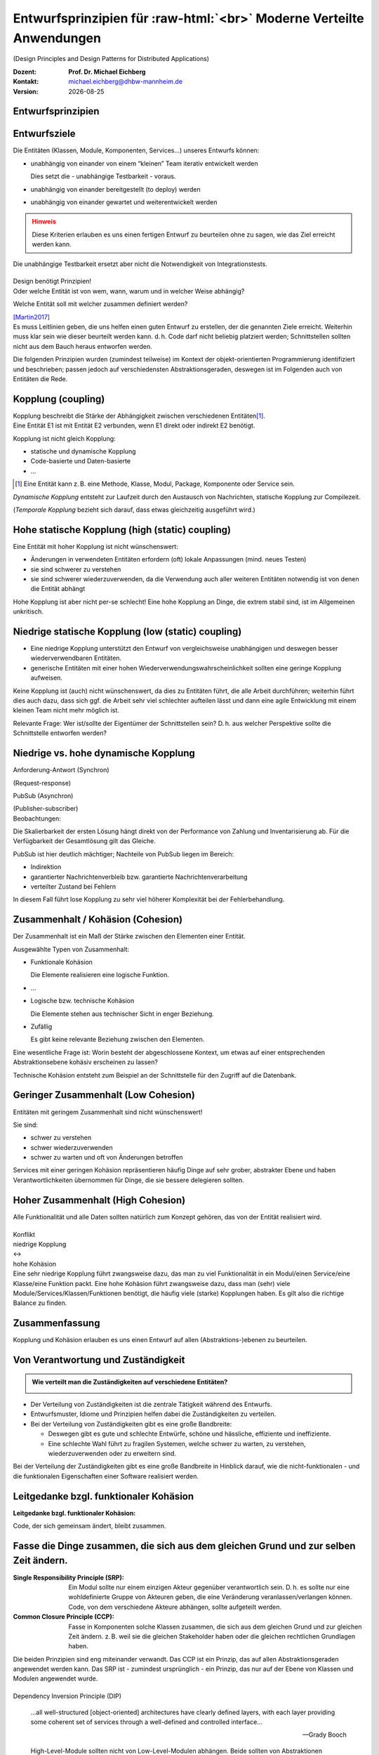 .. meta:: 
    :author: Michael Eichberg
    :keywords: "Verteilte Anwendungen", "Design Principles", "Architekturstile"
    :description lang=de: Diskussion von Entwurfsprinzipien für moderne verteilte Anwendungen
    :id: lecture-ds-design-principles
    :first-slide: last-viewed

.. |date| date::
.. |at| unicode:: 0x40

.. role:: incremental
.. role:: eng
.. role:: ger
.. role:: ger-quote
.. role:: minor
.. role:: obsolete
.. role:: dhbw-red
.. role:: dhbw-gray
.. role:: dhbw-light-gray
.. role:: the-blue
.. role:: the-green
.. role:: the-orange
.. role:: shiny-green
.. role:: shiny-red
.. role:: black
.. role:: dark-red
.. role:: huge

.. role:: raw-html(raw)
   :format: html


Entwurfsprinzipien für :raw-html:`<br>` Moderne Verteilte Anwendungen
=================================================================================================

(:eng:`Design Principles and Design Patterns for Distributed Applications`)

.. container:: line-above padding-bottom-1em

  :Dozent: **Prof. Dr. Michael Eichberg**
  :Kontakt: michael.eichberg@dhbw-mannheim.de
  :Version: |date|

.. class:: new-section

Entwurfsprinzipien
--------------------


Entwurfsziele
-------------------------------------------------------------------------------------------------


Die Entitäten (:dhbw-light-gray:`Klassen`, :dhbw-gray:`Module`, :dhbw-gray:`Komponenten`, Services…) unseres Entwurfs können:

.. class:: list-with-explanations incremental

- unabhängig von einander von einem “kleinen” Team iterativ entwickelt werden

  Dies setzt die - unabhängige Testbarkeit - voraus.

- unabhängig von einander bereitgestellt (:eng:`to deploy`) werden
- unabhängig von einander gewartet und weiterentwickelt werden

.. admonition:: Hinweis
  :class: warning incremental

  Diese Kriterien erlauben es uns einen :ger-quote:`fertigen` Entwurf zu beurteilen ohne zu sagen, wie das Ziel erreicht werden kann.

.. container:: supplemental

  Die unabhängige Testbarkeit ersetzt aber nicht die Notwendigkeit von Integrationstests.


.. class:: center-child-elements

\ 
--

.. container:: dhbw-red xxl

  Design benötigt Prinzipien!

.. container:: dhbw-gray

  Oder welche Entität ist von wem, wann, warum und in welcher Weise abhängig? 
  
  Welche Entität soll mit welcher zusammen definiert werden?

  .. container:: dhbw-light-gray tiny

    [Martin2017]_

.. container:: supplemental

  Es muss Leitlinien geben, die uns helfen einen guten Entwurf zu erstellen, der die genannten Ziele erreicht. Weiterhin muss klar sein wie dieser beurteilt werden kann. d. h. Code darf nicht beliebig :ger-quote:`platziert` werden; Schnittstellen sollten nicht aus dem Bauch heraus entworfen werden.

  Die folgenden Prinzipien wurden (zumindest teilweise) im Kontext der objekt-orientierten Programmierung identifiziert und beschrieben; passen jedoch auf verschiedensten Abstraktionsgeraden, deswegen ist im Folgenden auch von Entitäten die Rede.


Kopplung (:eng:`coupling`)
-------------------------------------------------------------------------------------------------

.. container:: foundations
    
  Kopplung beschreibt die Stärke der Abhängigkeit zwischen verschiedenen Entitäten\ [#]_.


.. container:: incremental

    Eine Entität E1 ist mit Entität E2 verbunden, wenn E1 direkt oder indirekt E2 benötigt.

    :incremental:`Kopplung ist nicht gleich Kopplung:`

    .. class:: incremental

      - statische und dynamische Kopplung
      - Code-basierte und Daten-basierte
      - ...


.. [#] Eine Entität kann z. B. eine Methode, Klasse, Modul, Package, Komponente oder Service sein.


.. container:: supplemental

  *Dynamische Kopplung* entsteht zur Laufzeit durch den Austausch von Nachrichten, statische Kopplung zur Compilezeit.

  (*Temporale Kopplung* bezieht sich darauf, dass etwas gleichzeitig ausgeführt wird.)


Hohe statische Kopplung (:eng:`high (static) coupling`)
-------------------------------------------------------------------------------------------------


Eine Entität mit hoher Kopplung ist nicht wünschenswert:

- Änderungen in verwendeten Entitäten erfordern (oft) lokale Anpassungen (mind. neues Testen)
- sie sind schwerer zu verstehen
- sie sind schwerer wiederzuverwenden, da die Verwendung auch aller weiteren Entitäten notwendig ist von denen die Entität abhängt


.. container:: supplemental

  Hohe Kopplung ist aber nicht per-se schlecht! Eine hohe Kopplung an Dinge, die extrem stabil sind, ist im Allgemeinen unkritisch.


Niedrige statische Kopplung (:eng:`low (static) coupling`)
-------------------------------------------------------------------------------------------------

- Eine niedrige Kopplung unterstützt den Entwurf von vergleichsweise unabhängigen und deswegen besser wiederverwendbaren Entitäten.
- :ger-quote:`generische` Entitäten mit einer hohen Wiederverwendungswahrscheinlichkeit sollten eine geringe Kopplung aufweisen.

.. image:: images/coupling/applied-isp.svg
  :width: 100% 
  :alt: The Interface Segregation Principle applied to a class diagram
  :align: center
  

.. container:: supplemental

  Keine Kopplung ist (auch) nicht wünschenswert, da dies zu Entitäten führt, die alle Arbeit durchführen; weiterhin führt dies auch dazu, dass sich ggf. die Arbeit sehr viel schlechter aufteilen lässt und dann eine agile Entwicklung mit einem kleinen Team nicht mehr möglich ist. 

  Relevante Frage: Wer ist/sollte der Eigentümer der Schnittstellen sein? D. h. aus welcher Perspektive sollte die Schnittstelle entworfen werden?


.. class:: vertical-title much-smaller

Niedrige vs. hohe dynamische Kopplung
-------------------------------------------------------------------------------------------------

.. container:: width-100 larger

  .. container:: width-100 clearfix

    .. image:: images/coupling/message-based-coupling.svg
      :width: 62%
      :align: left

    Anforderung-Antwort (Synchron)
    
    (:eng:`Request-response`)

  .. container:: width-100 incremental

    .. image:: images/coupling/pub-sub-coupling.svg
      :width: 75%
      :align: right

    PubSub (Asynchron)
    
    (:eng:`Publisher-subscriber`)


.. container:: supplemental

  Beobachtungen:

  Die Skalierbarkeit der ersten Lösung hängt direkt von der Performance von Zahlung und Inventarisierung ab. Für die Verfügbarkeit der Gesamtlösung gilt das Gleiche. 
  
  PubSub ist hier deutlich mächtiger; Nachteile von PubSub liegen im Bereich:

  - Indirektion
  - garantierter Nachrichtenverbleib bzw. garantierte Nachrichtenverarbeitung
  - verteilter Zustand bei Fehlern

  In diesem Fall führt lose Kopplung zu sehr viel höherer Komplexität bei der Fehlerbehandlung.


Zusammenhalt / Kohäsion (:eng:`Cohesion`)
-------------------------------------------------------------------------------------------------

.. container:: foundations

  Der Zusammenhalt ist ein Maß der Stärke zwischen den Elementen einer Entität.

Ausgewählte Typen von Zusammenhalt:

.. class:: list-with-explanations incremental

- :the-green:`Funktionale Kohäsion`
  
  Die Elemente realisieren eine logische Funktion.
- …
- :the-orange:`Logische bzw. technische Kohäsion`
  
  Die Elemente stehen aus technischer Sicht in enger Beziehung.
- :shiny-red:`Zufällig`
  
  Es gibt keine relevante Beziehung zwischen den Elementen.


.. container:: supplemental

  Eine wesentliche Frage ist: :ger-quote:`Worin besteht der abgeschlossene Kontext, um etwas auf einer entsprechenden Abstraktionsebene kohäsiv erscheinen zu lassen?`

  Technische Kohäsion entsteht zum Beispiel an der Schnittstelle für den Zugriff auf die Datenbank.



Geringer Zusammenhalt (:eng:`Low Cohesion`) 
-----------------------------------------------------------------------

Entitäten mit geringem Zusammenhalt sind nicht wünschenswert! 

Sie sind:

- schwer zu verstehen
- schwer wiederzuverwenden 
- schwer zu warten und oft von Änderungen betroffen


.. container:: supplemental

  Services mit einer geringen Kohäsion repräsentieren häufig Dinge auf sehr grober, abstrakter Ebene und haben Verantwortlichkeiten übernommen für Dinge, die sie bessere delegieren sollten.



Hoher Zusammenhalt (:eng:`High Cohesion`)
----------------------------------------------------------------------

Alle Funktionalität und alle Daten sollten :ger-quote:`natürlich` zum Konzept gehören, das von der Entität realisiert wird.



.. class:: center-child-elements

\ 
---

.. container:: huge text-align-center margin-bottom-2em

  Konflikt

.. container:: three-columns box-shadow margin-bottom-2em

  .. container:: column no-separator center-child-elements 

     .. container:: text-align-right

        :shiny-green:`niedrige Kopplung`

  .. container:: column bold xxl text-align-center no-separator incremental

    ↔︎

  .. container:: column no-separator center-child-elements incremental

    .. container:: width-100
      
      :shiny-green:`hohe Kohäsion`

.. container:: supplemental

  Eine sehr niedrige Kopplung führt zwangsweise dazu, das man zu viel Funktionalität in ein Modul/einen Service/eine Klasse/eine Funktion packt. Eine hohe Kohäsion führt zwangsweise dazu, dass man (sehr) viele Module/Services/Klassen/Funktionen benötigt, die häufig viele (starke) Kopplungen haben. Es gilt also die richtige Balance zu finden.



.. class:: transition-fade center-child-elements thin

Zusammenfassung 
--------------------------------------------- 

.. container:: line-above padding-top-1em margin-top-1em huge

  Kopplung und Kohäsion erlauben es uns einen Entwurf auf allen (Abstraktions-)ebenen zu beurteilen.




Von Verantwortung und Zuständigkeit
-------------------------------------

.. admonition:: Wie verteilt man die Zuständigkeiten auf verschiedene Entitäten?
  :class: note
  
  \ 

- Der Verteilung von Zuständigkeiten ist die zentrale Tätigkeit während des Entwurfs. 
- Entwurfsmuster, Idiome und Prinzipien helfen dabei die Zuständigkeiten zu verteilen.
- Bei der Verteilung von Zuständigkeiten gibt es eine große Bandbreite:

  .. class:: incremental

  - Deswegen gibt es gute und schlechte Entwürfe, schöne und hässliche, effiziente und ineffiziente.
  - Eine schlechte Wahl führt zu fragilen Systemen, welche schwer zu warten, zu verstehen, wiederzuverwenden oder zu erweitern sind.

.. container:: supplemental

  Bei der Verteilung der Zuständigkeiten gibt es eine große Bandbreite in Hinblick darauf, wie die nicht-funktionalen - und die funktionalen Eigenschaften einer Software realisiert werden.



.. class:: center-child-elements no-title

Leitgedanke bzgl. funktionaler Kohäsion
--------------------------------------------

**Leitgedanke bzgl. funktionaler Kohäsion:**

:huge:`Code, der sich gemeinsam ändert, bleibt zusammen.`



Fasse die Dinge zusammen, die sich aus dem gleichen Grund und zur selben Zeit ändern.
-------------------------------------------------------------------------------------------------

.. image:: images/ccp-and-srp.svg
  :width: 100%
  :alt: Anwendung des Common Closure Principle und des Single Responsibility Principle


.. container:: supplemental

  :Single Responsibility Principle (SRP): Ein Modul sollte nur einem einzigen Akteur gegenüber verantwortlich sein. D. h. es sollte nur eine wohldefinierte Gruppe von Akteuren geben, die eine Veränderung veranlassen/verlangen können. Code, von dem verschiedene Akteure abhängen, sollte aufgeteilt werden.
  
  :Common Closure Principle (CCP): Fasse in Komponenten solche Klassen zusammen, die sich aus dem gleichen Grund und zur gleichen Zeit ändern. z. B. weil sie die gleichen Stakeholder haben oder die gleichen rechtlichen Grundlagen haben.

  Die beiden Prinzipien sind eng miteinander verwandt. Das CCP ist ein Prinzip, das auf allen Abstraktionsgeraden angewendet werden kann. Das SRP ist - zumindest ursprünglich - ein Prinzip, das nur auf der Ebene von Klassen und Modulen angewendet wurde.


.. class:: center-child-elements

\ 
--

.. container:: dhbw-red huge

  Dependency Inversion Principle (DIP)

.. container:: stack

  .. container:: layer
    
    .. epigraph::
      
      …all well-structured [object-oriented] architectures have clearly defined layers, with each layer providing some coherent set of services through a well-defined and controlled interface…

      -- Grady Booch

  .. container:: layer incremental

    .. epigraph::
      
      High-Level-Module sollten nicht von Low-Level-Modulen abhängen. Beide sollten von Abstraktionen abhängen.

      Abstraktionen sollten nicht von Details abhängen. Details sollten von Abstraktionen abhängen.

      -- Agile Software Development; Robert C. Martin; Prentice Hall, 2003

.. container:: supplemental

  **Mögliche Interpretation**

  Je höher das Modul in einer Schichtenarchitektur positioniert ist, desto allgemeiner ist die Funktion, die es implementiert.

  Je niedriger das Modul, desto detaillierter ist die Funktion, die es implementiert.

  **Ein Klassendesign, dass das DIP verletzt:**

  .. image:: images/dip-layers/traditionelle-schichtenabhaengigkeit.svg
    :width: 60%
    :align: center


  **Die Einhaltung des DIP sollte auf allen Ebenen der Architektur sichergestellt werden.**


Dependency Inversion Principle
-------------------------------------

.. image:: images/dip-layers/dip-konforme-schichtenabhaengigkeit.svg
  :height: 1000px
  :align: center


.. container:: supplemental

  .. rubric:: Begründung

  Gute Softwarekonzepte sind in Module gegliedert.

  High-Level-Module enthalten die wichtigen politischen Entscheidungen und Geschäftsmodelle einer Anwendung. Sie definieren die Identität der Anwendung.

  Low-Level-Module enthalten detaillierte Implementierungen einzelner Mechanismen, die zur Umsetzung der Richtlinie benötigt werden.


.. class:: center-child-elements no-title

Open-closed Principle (OCP)
-----------------------------------

.. container:: dhbw-red huge

  Open-closed Principle (OCP)


.. epigraph::

  Ein Softwareartefakt sollte offen für Erweiterungen, aber abgeschlossen gegenüber Veränderungen sein.

  -- Bertrand Meyer 1988, Robert C. Martin 1996


.. container:: supplemental

  D. h. es sollte möglich sein neue Erweiterungen zu realisieren ohne dass man die Software verändern, rekompilieren, neu bereitstellen (:eng:`to deploy`) oder vergleichbares muss. Klassisches Beispiel ist ein Texteditor wie VS Code, welcher durch *Extensions*/*Plug-Ins* erweitert werden kann; d. h. es die Software is erweiterbar ohne das man diese neu kompilieren muss.



.. class:: smaller

Open-closed Principle - Case Study
-------------------------------------

.. figure:: images/ocp-example/ocp-intended-subscriber_de.svg
  :width: 1750px
  :align: center

  Ist dieses Design offen für Erweiterungen?

.. container:: supplemental

  In diesem Fall haben wir eine Architektur, die auf “Services” aufbaut welche lose gekoppelt sind und über Nachrichten kommunizieren. 

.. container:: footer-left tiny

  `Beispiel nach David Llobrega, 2019 <https://dzone.com/articles/the-open-closed-principle-at-an-architectural-leve>`_


.. class:: smaller transition-scale

Open-closed Principle - Case Study
-------------------------------------

.. figure:: images/ocp-example/ocp-two-subscribers_de.svg
  :width: 1750px
  :align: center

  Ist dieses Design *wirklich* offen für Erweiterungen?


.. container:: supplemental

  Das Problem ist, dass wir hier die Nachrichten - welche im Prinzip die Schnittstelle modellieren - relativ exakt an den Anforderungen des Services zur Bestimmung der Verfügbarkeit von Autos ausgerichtet haben. 
  
  Wie sähe in diesem Fall z. B. eine Erweiterung um einen Dienst für Kundenprämienberechnung aus?
  
  Über die ``VereinbarungID`` bekommen wir Zugriff auf die Daten des Kunden aber dies fordert dann mehr als einen *Lookup* in einer Datenbank und ggf. auch das Einbinden mehrerer Dienste, was es zu vermeiden gilt, da die Kopplung unnötig ansteigen würde.



.. class:: smaller transition-scale

Open-closed Principle - Case Study
-------------------------------------

.. container:: stack

  .. container:: layer
  
    .. image:: images/ocp-example/ocp-multiple-subscribers_de.svg
      :width: 1600px
      :align: center

  .. container:: layer overlay center-child-elements incremental

    .. container:: width-75 question
    
      Wie stellen wir fest welche Informationen in eine Nachricht gehören, um offen für *relevante* Erweiterungen zu sein?


.. container:: supplemental

  Eine Antwort darauf liefern ggf. *Bounded-Context* aus dem *Domain-driven Design*
  
  Ein *Bounded Context* ist ein Gültigkeitsbereich eines Domänenmodells, einer `Ubiquitous Language <https://leanpub.com/ddd-referenz/read#ubiquitous-language>`_ und die Basis für die Organisation des Projekts.[...] 
  
    :dhbw-red:`Eine Modellierung nach den Daten führt nicht zu sinnvollen Bounded Contexts, sondern eher zu komplexen Modellen. Wichtig ist, die Daten als Folge der Funktionalitäten zu modellieren.`

  Domain-driven Design behandelt Beziehungen zwischen *Bounded Contexts* im sogenannten *Strategic Design*.
  
  https://www.heise.de/hintergrund/Domain-driven-Design-und-Bounded-Context-Eigentlich-ganz-einfach-oder-4634258.html?seite=all



.. class:: center-child-elements no-title

Liskov Substitution Principle (LSP) 
-------------------------------------

.. container:: dhbw-red huge

  Liskov Substitution Principle (LSP)

.. container:: stack

  .. container:: layer

    .. epigraph::

      Subtypes must be substitutable for their base types.

      -- Barbara Liskov, 1988

  .. container:: layer incremental

    **Moderne Interpretation** 

    Die Implementierungen von Schnittstellen müssen austauschbar sein.

.. container:: supplemental

  Im Original wird auf die Substituierbarkeit von Subtypen im Kontext der objekt-orientierten Programmierung eingegangen. Das Prinzip lässt sich aber auch auf andere Abstraktionsgeraden übertragen. Insbesondere auch auf die Ebene von Services deren Schnittstellen und Implementierungen.



.. class:: smaller

Interface Segregation Principle & Common Reuse Principle
------------------------------------------------------------

.. container:: stack

  .. container:: layer

    Ausgangszustand:

    .. image:: images/segregation/no-segregation.svg
      :width: 1700px

  .. container:: layer incremental

    Geplante Erweiterung:

    .. image:: images/segregation/no-segregation-2nd-service.svg
      :width: 1700px
      :class: clearfix

  .. container:: layer incremental

    Teilung der Schnittstelle:

    .. image:: images/segregation/effective-segregation.svg
      :width: 1700px

.. admonition:: Leitgedanke 
  :class: warning margin-top-1em incremental

  Hänge nicht von Dingen ab, die du nicht benötigst.


.. container:: supplemental

  Segregation (:ger:`Abtrennung`) bezeichnet hier die Aufspaltung eines bestehenden Interfaces bei dem die Teile abgespalten werden, die logisch zu einer anderen Funktionalität gehören. d. h. die von der Schnittstelle zur Verfügung gestellte Funktionalität ist nicht homogen und wird deswegen in verschiedene Teile aufgeteilt.



.. class:: center-child-elements no-title

Command-Query Separation (CQS)
-------------------------------

.. container:: dhbw-red huge

  Command-Query Separation (CQS)

.. container:: stack

  .. container:: layer

    .. epigraph::

      Methoden werden strikt aufgeteilt in:

      **Abfragen** (:eng:`Queries`), die keine Veränderung des Objektzustandes erlauben

      **Kommandos** (:eng:`Commands`), die den Zustand verändern, aber keine Werte zurückliefen

      -- Bertrand Meyer, 1988

  .. container:: layer incremental center-child-elements

    Auf der Ebene von nachrichten- bzw. ereignisgetriebenen Systemen wird CQS zum CQRS erweitert (Command-Query Responsibility Segregation).

.. container:: supplemental

  Ein Java Iterator mit seiner :ger-quote:`next` Methode verletzt ganz klar dieses Prinzip!



Traditionelle Interaktion mit Informationssystemen (CRUD) 
-------------------------------------------------------------------------------------------------

.. container:: two-columns

  .. container:: tiny

    .. figure:: images/cqs_and_cqrs/crud.svg
       :width: 1400px

       Darstellung nach `Martin Fowler <https://martinfowler.com/bliki/CQRS.html>`_.
    
  .. container:: scriptsize

    1. Modell liest von DB
    2. Service stellt Information für Präsentationsschicht bereit
    3. Nutzer hat Änderung vorgenommen
    4. Weiterleitung der Änderung
    5. Modell validiert
    6. Modell aktualisiert DB
 
.. container:: supplemental

  Darstellung einer Anwendung mit traditioneller Architektur.



.. class:: center-child-elements no-title

Command-Query Responsibility Segregation Principle
-----------------------------------------------------------------------------

.. container:: dhbw-red huge
  
  Command-Query Responsibility Segregation Principle

.. container:: two-columns 

  .. container:: tiny

    .. image:: images/cqs_and_cqrs/cqrs.svg
       :width: 1400px

    Darstellung nach `Martin Fowler <https://martinfowler.com/bliki/CQRS.html>`_.
    
  .. container:: scriptsize

    1. Abfrage-Modell liest von DB
    2. Abfrage-Service stellt Information für Präsentations- schicht bereit
    3. Nutzer hat Änderung vorgenommen
    4. Weiterleitung der Änderung
    5. Kommando-Modell validiert
    6. Kommando-Modell aktualisiert DB

.. container:: text-align-right serif italic smaller margin-0-5em padding-right-1em

  ⸺ Greg Young, 2010

.. container:: supplemental

  Command-Query-Responsibility-Segregation (CQRS) wendet das CQS-Prinzip an, indem es separate Abfrage- und Befehlsnachrichten zum Abrufen bzw. Ändern von Daten verwendet.



.. class:: smaller

Command-Query Responsibility Segregation Principle (CQRS)
-------------------------------------------------------------------------------------------------

.. rubric:: Einsatzszenarien 

.. class:: incremental

- Die Anzahl an Schreibe- und Leseoperationen ist extrem unterschiedlich.
- Die Datenmodelle bzgl. Abfragen und :ger-quote:`Kommandos` unterscheiden sich deutlich und es kommen ggf. mehrere Datenbanken zum Einsatz.
- Die Validierung der Daten ist komplex.

.. container:: incremental

  .. rubric:: Vorteile/Möglichkeiten

  .. class:: incremental list-with-explanations

  -  Die Modelle können von unterschiedlichen Teams entwickelt werden (im Rahmen einzelner Services).
  - Unterschiedliche Skalierung bzgl. Abfragen und Kommandos ist möglich.
  - Passt sehr gut zu ereignisgetriebenen Programmiermodellen/Architekturen.
    
    Erlaubt sehr einfache Unterstützung von *Event Sourcing*.



.. class:: new-section

Moderne Architekturprinzipien für :raw-html:`<br>` verteilte Anwendungen
--------------------------------------------------------------------------



.. class:: center-child-elements no-title

Gute Anwendungsarchitekturen
-----------------------------

.. container:: foundations

  Die (technischen) Ziele einer guten Anwendungsarchitektur :incremental:`sollten der Minimierung des Aufwands dienen, der notwendig ist, um das System zu entwickeln und zu warten bzw. weiterzuentwickeln.`



.. class:: smaller

Ein einfacher RESTful Web Service mit Spring
-------------------------------------------------------------------------------------------------

.. code:: java
    :number-lines:
    :class: tiny

    package com.example.restservice;

    import java.util.concurrent.atomic.AtomicLong;
    import org.springframework.web.bind.annotation.*;

    @RestController
    public class GreetingController {

      private static final String template = "Hello, %s!";
      private final AtomicLong counter = new AtomicLong();

      @GetMapping("/greeting")
      public Greeting greeting(
          @RequestParam(value = "name", defaultValue = "World") String name
      ) {
        return new Greeting(counter.incrementAndGet(), String.format(template, name));
      }
    }

.. container:: footer-left tiny 

  Beispiel von http://spring.io.



.. class:: center-child-elements

\ 
---

.. container:: foundations faded-to-white

  Die (technischen) Ziele einer guten Anwendungsarchitektur dienen der Minimierung des Aufwands, der notwendig ist, um das System zu entwickeln und zu warten bzw. weiterzuentwickeln.

.. container:: foundations incremental

  Eine gute Anwendungsarchitektur erlaubt es Entscheidungen, die sich *nicht* aus den Geschäftsanforderungen ergeben, zu verzögern bzw. :ger-quote:`leicht` anpassbar zu machen.

.. container:: supplemental

  Entscheidungen, die nicht am Anfang final getroffen werden sollten, da sie ggf. die Architektur dominieren:
  
  - Frameworks
  - Datenbanken
  - Webserver
  - Kommunikationsprotokolle
  - ...

  Im RESTful-Beispiel hatten wir einen technischen Service for Augen - er implementiert keine wesentliche Geschäftslogik!


Traditionelle n-Schichten Architektur (Wiederholung)
-------------------------------------------------------------------------------------------------


.. image:: images/n-layer-architecture.svg
  :height: 950px
  :align: center

.. container:: supplemental

  Codeabhängigkeiten ergeben sich zum Beispiel beim Verwenden eines Object-relational Mappers (ORM). 

  Solch eine Architektur war Ende der 90er/Anfang der 2000er Standard und ist für einfache Programme auch heute noch akzeptabel, da diese häufig sehr schnell zu entwickeln sind und viel Erfahrung mit dieser Architektur vorhanden ist. Besser ist es jedoch gleich eine der folgenden Architekturen anzuwenden, um ggf. vorbereitet zu sein, wenn das System wächst.



Hexagonal Architecture (Ports & Adapters) [#]_
-------------------------------------------------------------------------------------------------


.. container:: stack 

  .. container:: layer
  
    .. image:: images/hexagonal-architecture/overview.svg
      :height: 800px
      :align: center

  .. container:: layer overlay incremental

    .. image:: images/hexagonal-architecture/control-flow-overlay.svg
      :height: 800px
      :align: center

  .. container:: layer overlay incremental

    .. image:: images/hexagonal-architecture/code-dependency-overlay.svg
      :height: 800px
      :align: center


.. container:: text-align-right serif italic smaller margin-0-5em

  ⸺ Alistair Cockburn, 2005


.. class:: tiny 

.. [#] https://alistair.cockburn.us/hexagonal-architecture/ und https://www.thoughtworks.com/insights/blog/architecture/demystify-software-architecture-patterns


.. container:: supplemental

  Ziel der hexagonalen Architektur ist es die Anwendungslogik unabhängig von der UI und den Datenbanken etc. zu machen. Die Anwendungslogik/die Anwendungskomponenten sollen lose gekoppelt sein und einfach mit Ihrer Umgebung verbunden werden können durch die Nutzung von *Ports & Adapters*.

  Für die Implementierung von *Primary Ports* werden oft *Inversion of Control Frameworks* verwendet.
  Die Implementierung von *Secondary Ports* erfordert üblicherweise den Einsatz von *Dependency Inversion*.

  Im Allgemeinen ist es oft notwendig in den Adaptern Entity Klassen hin und zurück :ger-quote:`zu Mappen`, um sicherzustellen, dass keine technischen Abhängigkeiten in den Kern einsickern.

  Die hexagonale Architektur wird von einigen als Ausgangsarchitektur für *Microservices* gesehen, da häufig einzelne Services nach diesem Architekturmuster implementiert werden.

  .. epigraph:: 

    Meine Heransgehensweise für die Planung einer komplexen Geschäftsanwendung ist in der Regel eine Kombination aus Domain Driven Design, Microservices und hexagonaler Architektur: Einsatz von Strategic Design zur Planung von Core Domain, Sub Domains und Bounded Contexts. Aufteilung eines Bounded Contexts in einen oder mehrere Microservices. Ein Microservice kann ein oder mehrere Aggregates enthalten, aber auch den kompletten Bounded Context, sofern dieser nicht zu groß ist (und statt des gewünschten Microservices wieder ein Monolith entsteht).

    -- https://www.happycoders.eu/de/software-craftsmanship/hexagonale-architektur/



*Onion Architecture* [#]_
-------------------------------------------------------------------------------------------------


.. container:: stack 

  .. container:: layer
  
    .. image:: images/onion-architecture/overview.svg
      :height: 800px
      :align: center

  .. container:: layer overlay incremental

    .. image:: images/onion-architecture/code-dependencies-overlay.svg
      :height: 800px
      :align: center


.. container:: text-align-right serif italic smaller margin-0-5em

  ⸺ Jeffrey Palermo, 2008

.. container:: supplemental

  Schlüssellehren der *Onion Architecture* (Zwiebelarchitektur):

  - Die Anwendung ist rund um ein unabhängiges Objektmodel gebaut.
  - Innere Schichten definieren Schnittstellen. 
  - Äußere Schichten implementieren Schnittstellen.
  - Die Richtung der Kopplung ist immer in Richtung zum Zentrum!
  - Der Anwendungskern (*Application Core*) kann immer ohne die Infrastruktur kompiliert und davon unabhängig ausgeführt werden.

.. [#] https://jeffreypalermo.com/2008/07/the-onion-architecture-part-1/



*Clean Architecture* [Martin2017]_
----------------------------------------------------------------

.. container:: stack 

  .. container:: layer
  
    .. image:: images/clean-architecture/entities-ring.svg
      :height: 800px

  .. container:: layer overlay incremental

    .. image:: images/clean-architecture/use-cases-ring.svg
      :height: 800px

  .. container:: layer overlay incremental

      .. image:: images/clean-architecture/controllers-ring.svg
        :height: 800px

  .. container:: layer overlay incremental

      .. image:: images/clean-architecture/web-ring.svg
        :height: 800px

  .. container:: layer overlay incremental

      .. image:: images/clean-architecture/code-abhaengigkeiten.svg
        :height: 800px

  .. container:: layer overlay incremental 

      .. image:: images/clean-architecture/legende.svg
        :height: 800px

.. container:: supplemental

  .. rubric:: Entities

  Entities (:ger:`Entitäten`) kapseln unternehmensweite kritische Geschäftsregeln.

  - Objekte mit Methoden
  - Datastrukturen
  - Funktionen
  - ... 

  Entitäten sind :ger-quote:`Dinge`, die sich nicht aufgrund externer (technischer) Änderungen ändern sollten. Zum Beispiel aufgrund von geänderten Sicherheitsanforderungen oder der verwendeten Datenbank. 

  .. rubric:: Use Cases

  Anwendungsspezifische Geschäftsregeln orchestrieren den Fluss der Daten von und zu den Entitäten; Änderungen an den Anwendungsfällen (*Use Cases*) sollten auf die Entitäten keinen Einfluss haben.

  .. rubric:: Controllers, Gateways, Presenters

  Die Aufgabe des Rings der Schnittstellen und Adapter ist die Konvertierung der Daten der Anwendungsfällen/Use Cases bzw. Entitäten und dem Format, dass für die externen Funktionalitäten sinnvoll ist.

  In diesem Ring erfolgt zum Beispiel die Implementierung des MVC Patterns für eine GUI, oder das ORM Mapping.

  .. rubric:: DBs, Web, Devices 

  In diesem Ring befinden sich die externen Details, in der Regel gibt es hier keinen oder nur minimalen *Glue Code*.

  .. rubric:: Code Abhängigkeiten

  Wie bei den anderen Architekturen auch, gehen auch hier die Abhängigkeiten immer von außen nach innen. D. h. die Entitäten sind von nichts abhängig, die Anwendungsfälle von den Entitäten, die Schnittstellen von den Anwendungsfällen und die externen Details von den Schnittstellen.



*Clean Architecture* - Prototypische Implementierung
-------------------------------------------------------------------------------------------------

.. container:: stack 

  .. container:: layer

    .. image:: images/clean-architecture/uml-overview.svg
      :height: 800px
      :align: center

  .. container:: layer overlay incremental
      
    .. image:: images/clean-architecture/uml-kontrollfluss.svg
      :height: 800px
      :align: center

.. container:: supplemental

    Mit einer solchen Implementierung sind auch echte initiale Kosten verbunden - mehrere Interfaces müssen implementiert und gewartet werden. Partielle Lösungen sind denkbar, müssen aber wohl überlegt sein, um ungewünschte Abhängigkeiten zu vermeiden, die häufig zu einer schlechten Wartbarkeit und langfristigen bzw. verzögerten Kosten führen.


Gemeinsamkeiten aktueller Architekturen
----------------------------------------

.. class:: incremental

  - Unabhängig von Frameworks
  - Testbar
  - Unabhängig von der Benutzerschnittstelle
  - Unabhängig von Datenbanken
  - Unabhängig von jeglichen externen Agenten/Systemen


.. class:: transition-scale

Literatur
-------------------------------------------------------------------------------------------------

.. [Martin2017] Clean Architecture: A Craftsman's Guide to Software Structure and Design; Robert C. Martin, Addison-Wesley, 2017
